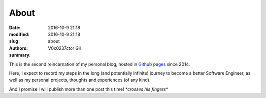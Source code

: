 About
#####

:date: 2016-10-9 21:18
:modified: 2016-10-9 21:18
:slug: about
:authors: V0x0237ctor Gil
:summary: 

This is the second reincarnation of my personal blog, hosted in `Github pages <https://pages.github.com/>`_ since 2014.

Here, I expect to record my steps in the long (and potentially infinite) journey to become a better Software Engineer,
as well as my personal projects, thoughts and experiences (of any kind).

And I promise I will publish more than one post this time! *\*crosses his fingers\**
